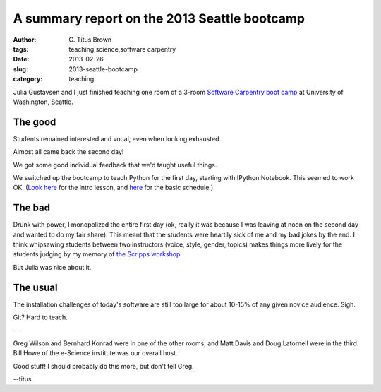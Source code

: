 A summary report on the 2013 Seattle bootcamp
#############################################

:author: C\. Titus Brown
:tags: teaching,science,software carpentry
:date: 2013-02-26
:slug: 2013-seattle-bootcamp
:category: teaching

Julia Gustavsen and I just finished teaching one room of a 3-room
`Software Carpentry boot camp
<http://software-carpentry.org/bootcamps/index.html>`__ at University
of Washington, Seattle.

The good
--------

Students remained interested and vocal, even when looking exhausted.

Almost all came back the second day!

We got some good individual feedback that we'd taught useful things.

We switched up the bootcamp to teach Python for the first day,
starting with IPython Notebook.  This seemed to work OK. (`Look here
<http://nbviewer.ipython.org/urls/raw.github.com/swcarpentry/2013-02-uw-ctb/master/notebooks/10-introducing-bird-counting-FULL.ipynb>`__
for the intro lesson, and `here
<https://2013-swc-uw-ctb.readthedocs.org>`__ for the basic schedule.)

The bad
-------

Drunk with power, I monopolized the entire first day (ok, really it
was because I was leaving at noon on the second day and wanted to do
my fair share).  This meant that the students were heartily sick of me
and my bad jokes by the end.  I think whipsawing students between two
instructors (voice, style, gender, topics) makes things more lively
for the students judging by my memory of `the Scripps workshop
<http://ivory.idyll.org/blog/2012-scripps-swc-postmortem.html>`__.

But Julia was nice about it.

The usual
---------

The installation challenges of today's software are still too large for
about 10-15% of any given novice audience.  Sigh.

Git? Hard to teach.

---

Greg Wilson and Bernhard Konrad were in one of the other rooms, and
Matt Davis and Doug Latornell were in the third.  Bill Howe of the
e-Science institute was our overall host.

Good stuff!  I should probably do this more, but don't tell Greg.

--titus
